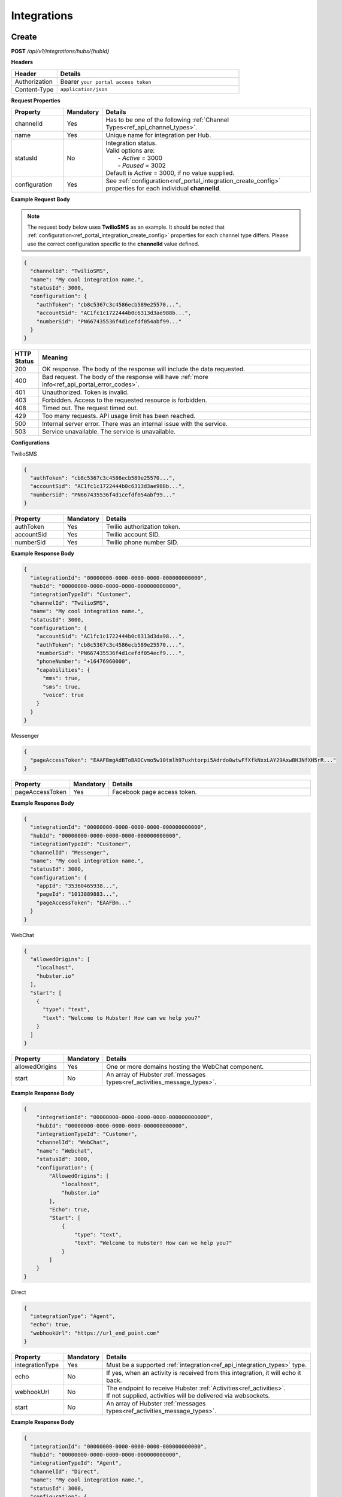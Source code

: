 .. role:: underline
    :class: underline

Integrations
^^^^^^^^^^^^

Create
******

**POST** */api/v1/integrations/hubs/{hubId}*

**Headers**

.. list-table::
   :widths: 15 60
   :header-rows: 1

   * - Header     
     - Details
   * - Authorization
     - Bearer ``your portal access token``
   * - Content-Type
     - ``application/json``

**Request Properties**

.. list-table::
   :widths: 15 10 60
   :header-rows: 1

   * - Property     
     - Mandatory
     - Details
   * - channelId
     - Yes
     - Has to be one of the following :ref:`Channel Types<ref_api_channel_types>`.
   * - name
     - Yes
     - Unique name for integration per Hub.
   * - statusId
     - No
     - | Integration status. 

       | Valid options are:        
       |  - *Active* = 3000
       |  - *Paused* = 3002
       
       | Default is *Active* = 3000, if no value supplied.
   * - configuration
     - Yes
     - See :ref:`configuration<ref_portal_integration_create_config>` properties for each individual **channelId**.

**Example Request Body** 

.. note:: 
    The request body below uses **TwilioSMS** as an example. It should be noted that  
    :ref:`configuration<ref_portal_integration_create_config>` properties for each channel type differs. 
    Please use the correct configuration specific to the **channelId** value defined. 

.. code-block:: JSON

  {                        	
    "channelId": "TwilioSMS",
    "name": "My cool integration name.",
    "statusId": 3000,    
    "configuration": {  
      "authToken": "cb8c5367c3c4586ecb589e25570...",
      "accountSid": "AC1fc1c1722444b0c6313d3ae988b...",
      "numberSid": "PN667435536f4d1cefdf054abf99..."    
    }	
  }	


.. list-table::
    :widths: 5 50
    :header-rows: 1   

    * - HTTP Status
      - Meaning
    * - 200
      - OK response. The body of the response will include the data requested.
    * - 400
      - Bad request. The body of the response will have :ref:`more info<ref_api_portal_error_codes>`.
    * - 401
      - Unauthorized. Token is invalid.
    * - 403
      - Forbidden. Access to the requested resource is forbidden.
    * - 408
      - Timed out. The request timed out.
    * - 429
      - Too many requests. API usage limit has been reached.
    * - 500
      - Internal server error. There was an internal issue with the service.
    * - 503
      - Service unavailable. The service is unavailable.

.. _ref_portal_integration_create_config:

**Configurations**

:underline:`TwilioSMS`

.. code-block:: JSON

  {
    "authToken": "cb8c5367c3c4586ecb589e25570...",
    "accountSid": "AC1fc1c1722444b0c6313d3ae988b...",
    "numberSid": "PN667435536f4d1cefdf054abf99..."    
  }	

.. list-table::
  :widths: 15 10 60
  :header-rows: 1

  * - Property     
    - Mandatory
    - Details
  * - authToken
    - Yes
    - Twilio authorization token.
  * - accountSid
    - Yes
    - Twilio account SID.
  * - numberSid
    - Yes
    - Twilio phone number SID.

**Example Response Body**

.. code-block:: JSON

  {                        	
    "integrationId": "00000000-0000-0000-0000-000000000000",
    "hubId": "00000000-0000-0000-0000-000000000000",      
    "integrationTypeId": "Customer",      
    "channelId": "TwilioSMS",
    "name": "My cool integration name.",
    "statusId": 3000,    
    "configuration": {        
      "accountSid": "AC1fc1c1722444b0c6313d3da98...",
      "authToken": "cb8c5367c3c4586ecb589e25570....",
      "numberSid": "PN667435536f4d1cefdf054ecf9....",
      "phoneNumber": "+16476960000",
      "capabilities": {
        "mms": true,
        "sms": true,
        "voice": true
      }
    }	
  }

:underline:`Messenger`

.. code-block:: JSON

  {
    "pageAccessToken": "EAAFBmgAdBToBADCvmo5w10tmlh97uxhtorpi5Adrdo0wtwFfXfkNxxLAY29AxwBHJNfXH5rR..."
  }	

.. list-table::
  :widths: 15 10 60
  :header-rows: 1

  * - Property     
    - Mandatory
    - Details
  * - pageAccessToken
    - Yes
    - Facebook page access token.


**Example Response Body**

.. code-block:: JSON

  {                        	
    "integrationId": "00000000-0000-0000-0000-000000000000",
    "hubId": "00000000-0000-0000-0000-000000000000",      
    "integrationTypeId": "Customer",      
    "channelId": "Messenger",
    "name": "My cool integration name.",
    "statusId": 3000,    
    "configuration": {        
      "appId": "35360465938...",
      "pageId": "1013889883...",
      "pageAccessToken": "EAAFBm..."
    }	
  }

:underline:`WebChat`

.. code-block:: JSON

  {        
    "allowedOrigins": [
      "localhost",
      "hubster.io"        
    ],        
    "start": [
      {
        "type": "text",
        "text": "Welcome to Hubster! How can we help you?"
      }
    ]
  }

.. list-table::
  :widths: 15 10 60
  :header-rows: 1

  * - Property     
    - Mandatory
    - Details
  * - allowedOrigins
    - Yes
    - One or more domains hosting the WebChat component.
  * - start
    - No
    - An array of Hubster :ref:`messages types<ref_activities_message_types>`.

**Example Response Body**

.. code-block:: JSON   

  {
      "integrationId": "00000000-0000-0000-0000-000000000000",
      "hubId": "00000000-0000-0000-0000-000000000000",
      "integrationTypeId": "Customer",
      "channelId": "WebChat",
      "name": "Webchat",
      "statusId": 3000,
      "configuration": {
          "AllowedOrigins": [
              "localhost",
              "hubster.io"
          ],
          "Echo": true,
          "Start": [
              {
                  "type": "text",
                  "text": "Welcome to Hubster! How can we help you?"
              }
          ]
      }
  }


:underline:`Direct`

.. code-block:: JSON

  {        
    "integrationType": "Agent",
    "echo": true,
    "webhookUrl": "https://url_end_point.com"
  }

.. list-table::
  :widths: 15 10 60
  :header-rows: 1

  * - Property     
    - Mandatory
    - Details
  * - integrationType
    - Yes
    - Must be a supported :ref:`integration<ref_api_integration_types>` type.
  * - echo
    - No
    - If yes, when an activity is received from this integration, it will echo it back.
  * - webhookUrl
    - No
    - | The endpoint to receive Hubster :ref:`Activities<ref_activities>`.
      | If not supplied, activities will be delivered via websockets.        
  * - start
    - No
    - An array of Hubster :ref:`messages types<ref_activities_message_types>`.

**Example Response Body**

.. code-block:: JSON

  {                        	
    "integrationId": "00000000-0000-0000-0000-000000000000",
    "hubId": "00000000-0000-0000-0000-000000000000",
    "integrationTypeId": "Agent",      
    "channelId": "Direct",
    "name": "My cool integration name.",
    "statusId": 3000,        
    "configuration": {        
    "integrationType": "Agent",
    "echo": true,
    "webhookUrl": "https://url_end_point.com",
    "publicSigningKey": "6DF60E ...",
    "privateSigningKey": "E0A42 ...",
    "start": [
      {
        "type": "text",
        "text": "Welcome to Hubster! How can we help you?"
      }
    ]      
  }

:underline:`System`

.. code-block:: JSON

  {
    "webhookUrl": "https://url_end_point.com",
    "events": [
      "message:customer",
      "message:agent",
      "message:bot"              
    ]
  }

.. list-table::
  :widths: 15 10 60
  :header-rows: 1

  * - Property     
    - Mandatory
    - Details
  * - webhookUrl
    - Yes
    - The endpoint to receive Hubster :ref:`Activities<ref_activities>`
  * - events
    - Yes
    - The :ref:`activity event filter(s)<ref_webhooks_events>` to be event on.

**Example Response Body**

.. code-block:: JSON

  {
      "integrationId": "00000000-0000-0000-0000-000000000000",
      "hubId": "00000000-0000-0000-0000-000000000000",
      "integrationTypeId": "System",
      "channelId": "System",
      "name": "My cool integration name.",
      "statusId": 3000,
      "configuration": {
          "events": [
              "message:customer",
              "message:agent",
              "message:bot"
          ],
          "webhookUrl": "https://url_end_point.com",
          "publicSigningKey": "3EF951F619CD4F5E820C73622C0F1A3C",
          "privateSigningKey": "FA96D15568654A4482772E00BA941BCB"
      }
  }

:underline:`Slack`

.. code-block:: JSON

  {
    "code": "EAAFBmgAdBToBADCvmo5w10tmlh97uxhtorpi5Adrdo0wtwFfXfkNxxLAY29AxwBHJNfXH5rR...",
    "state" : "TODO:"
  }	

.. list-table::
  :widths: 15 10 60
  :header-rows: 1

  * - Property     
    - Mandatory
    - Details
  * - code
    - Yes
    - Slack oauth2 code.
  * - state
    - Yes
    - UNIX timespan plus client secret.

**Example Response Body**

.. code-block:: JSON

  {                        	
    "integrationId": "00000000-0000-0000-0000-000000000000",
    "hubId": "00000000-0000-0000-0000-000000000000",      
    "integrationTypeId": "Agent",            
    "channelId": "Slack",
    "name": "My cool integration name.",
    "statusId": 3000,    
    "configuration": {        
      "botAccessToken": "xoxb-193043142226-...",
      "appAccessToken": "xoxp-193043142226-...",
      "defaultPublicChannel": "general",
      "teamId": "T5P19488N",
      "botName": "Hubster.io"          
    }	
  }


Update
******

**POST** */api/v1/integrations/hubs/{integrationId}*

**Headers**

.. list-table::
   :widths: 15 60
   :header-rows: 1

   * - Header     
     - Details
   * - Authorization
     - Bearer ``your portal access token``
   * - Content-Type
     - ``application/json``

**Request Properties**

.. list-table::
   :widths: 15 10 60
   :header-rows: 1

   * - Property     
     - Mandatory
     - Details
   * - name
     - No
     - Unique name for integration per Hub.
   * - statusId
     - No
     - | Integration status. 

       | Valid options are:        
       |  - *Active* = 3000
       |  - *Paused* = 3002

   * - configuration
     - No
     - | See :ref:`configuration<ref_portal_integration_update_config>` properties for each individual **channelId**.       


**Example Request Body** 

.. code-block:: JSON

  {    
    "name": "Direct",
    "statusId": 3002,
    "configuration": {  
       "Echo": true,
       "webhookUrl": "http://hubster.io/v1/api/integration?customer=1"
    }	
  }

.. _ref_portal_integration_update_config:

**Configurations**

.. note:: 
      If you need to update any configuration value, you need to provide **all required** values specific to that channel type. 
      In other words, the complete **configuration** object will replace the old one.

.. warning::
      The following integration types cannot have their **configuration** values updated due to re-authenticating 
      with their respective service providers. Any attempt will be ignored.

        * **TwilioSMS**
        * **Messenger**
        * **Slack** 

      If you need to update their configuration, you must first **delete** the original integration and **recreate** a new one.


:underline:`WebChat`

.. code-block:: JSON

    {        
      "allowedOrigins": [
          "localhost",
          "hubster.io"          
      ],        
      "start": 
          [
            {
              "type": "text",
              "text": "Welcome to Hubster! How can we help you?"
            }
          ]
    }

.. list-table::
  :widths: 15 10 60
  :header-rows: 1

  * - Property     
    - Mandatory
    - Details
  * - allowedOrigins
    - Yes
    - One or more domains hosting the WebChat component.
  * - start
    - No
    - An array of Hubster :ref:`messages types<ref_activities_message_types>`.

**Example Response Body**

.. code-block:: JSON   

  {
      "integrationId": "00000000-0000-0000-0000-000000000000",
      "hubId": "00000000-0000-0000-0000-000000000000",
      "integrationTypeId": "Customer",
      "channelId": "WebChat",
      "name": "Webchat",
      "statusId": 3000,
      "configuration": {
          "AllowedOrigins": [
              "localhost",
              "hubster.io"
          ],
          "Echo": true,
          "Start": [
              {
                  "type": "text",
                  "text": "Welcome to Hubster! How can we help you?"
              }
          ]
      }
  }


:underline:`Direct`

.. code-block:: JSON

  {        
    "integrationType": "Agent",
    "echo": true,    
    "webhookUrl": "https://url_end_point.com",
    "regenerateKeys": true,
    "start": [
      {
        "type": "text",
        "text": "Welcome to Hubster! How can we help you?"
      }              
    ]
  }

.. list-table::
  :widths: 15 10 60
  :header-rows: 1

  * - Property     
    - Mandatory
    - Details
  * - integrationType
    - Yes
    - Must be a supported :ref:`integration<ref_api_integration_types>` type.
  * - echo
    - No
    - If yes, when an activity is received from this integration, it will echo it back.
  * - webhookUrl
    - No
    - | The endpoint to receive Hubster :ref:`Activities<ref_activities>`.
      | If not supplied, activities will be delivered via websockets.        
  * - regenerateKeys
    - No
    - This forces a new set of public/private keys to be generated.
  * - start
    - No
    - An array of Hubster :ref:`messages types<ref_activities_message_types>`.

**Example Response Body**

.. code-block:: JSON

  {                        	
    "integrationId": "00000000-0000-0000-0000-000000000000",
    "hubId": "00000000-0000-0000-0000-000000000000",
    "integrationTypeId": "Agent",      
    "channelId": "Direct",
    "name": "My cool integration name.",
    "statusId": 3000,        
    "configuration": {        
    "integrationType": "Agent",
    "echo": true,
    "webhookUrl": "https://url_end_point.com",
    "publicSigningKey": "6DF60E ...",
    "privateSigningKey": "E0A42 ...",
    "start": [
      {
        "type": "text",
        "text": "Welcome to Hubster! How can we help you?"
      }
    ]      
  }

:underline:`System`

.. code-block:: JSON

  {    
    "webhookUrl": "https://url_end_point.com",
    "regenerateKeys": true,
    "events": [
      "message:customer",
      "message:agent",
      "message:bot"              
    ]
  }

.. list-table::
  :widths: 15 10 60
  :header-rows: 1

  * - Property     
    - Mandatory
    - Details
  * - webhookUrl
    - Yes
    - The endpoint to receive Hubster :ref:`Activities<ref_activities>`
  * - regenerateKeys
    - No
    - This forces a new set of public/private keys to be generated.
  * - events
    - Yes
    - The :ref:`activity event filter(s)<ref_webhooks_events>` to be event on.

**Example Response Body**

.. code-block:: JSON

  {
      "integrationId": "00000000-0000-0000-0000-000000000000",
      "hubId": "00000000-0000-0000-0000-000000000000",
      "integrationTypeId": "System",
      "channelId": "System",
      "name": "My cool integration name.",
      "statusId": 3000,
      "configuration": {
          "events": [
              "message:customer",
              "message:agent",
              "message:bot"
          ],
          "webhookUrl": "https://url_end_point.com",
          "publicSigningKey": "3EF951F619CD4F5E820C73622C0F1A3C",
          "privateSigningKey": "FA96D15568654A4482772E00BA941BCB"
      }
  }


Get
***

**GET** */api/v1/integrations/{integrationId}*

**Headers**

.. list-table::
   :widths: 15 60
   :header-rows: 1

   * - Header     
     - Details
   * - Authorization
     - Bearer ``your portal access token``
   * - Content-Type
     - ``application/json``

**Example Response Body** 

.. note:: The response body below is using **TwilioSMS** as an example. However, The :ref:`configuration<ref_portal_integration_create_config>` 
          properties for each channel type differs. Below only configuration object part will be presented since, other properties like ``name`` will be same.


.. code-block:: JSON

    {
      "integrationId": "00000000 ...",
      "hubId": "00000000 ...",
      "inboundId": "AC1fc1c1722444b0...",
      "integrationTypeId": 2,
      "channelId": 102,
      "name": "Twilio Test Number: 1647...",
      "statusId": 3000,
      "configuration": {
        "AcccountSid": "AC1fc1c172244...",
        "AuthToken": "cb8c5367c3c458...",
        "NumberSid": "PN667435536f4d...",
        "PhoneNumber": "+1647...",
          "Capabilities": {
          "Mms": true,
          "Sms": true,
          "Voice": true
          }
        }
    }


.. list-table::
    :widths: 5 50
    :header-rows: 1   

    * - HTTP Status
      - Meaning
    * - 200
      - OK response. The body of the response will include the data requested.
    * - 400
      - Bad request. The body of the response will have :ref:`more info<ref_api_portal_error_codes>`.
    * - 401
      - Unauthorized. Token is invalid.
    * - 403
      - Forbidden. Access to the requested resource is forbidden.
    * - 408
      - Timed out. The request timed out.
    * - 429
      - Too many requests. API usage limit has been reached.
    * - 500
      - Internal server error. There was an internal issue with the service.
    * - 503
      - Service unavailable. The service is unavailable.

**Response Body Examples**

  :underline:`TwilioSMS`

  .. code-block:: JSON

    {      
      "configuration": {
        "AcccountSid": "AC1fc1c172244...",
        "AuthToken": "cb8c5367c3c458...",
        "NumberSid": "PN667435536f4d...",
        "PhoneNumber": "+1647...",
          "Capabilities": {
          "Mms": true,
          "Sms": true,
          "Voice": true
          }
        }
    }

  :underline:`Messenger`

  .. code-block:: JSON

    {        
      "configuration": {
        "PageAccessToken": "EAAeZ ..."
      }
    }

  :underline:`Web Chat`

  .. code-block:: JSON

    {        
      "configuration": {
        "allowedOrigins": [
          "localhost",
          "hubster.io",
          "demo1.hubster.io"
        ],
        "start":
          [
            {
              "type": "text",
              "text": "Welcome to Hubster! How can we help you?"
            }
          ]
      }
    }

  :underline:`Direct`

  .. code-block:: JSON

    {        
      "configuration": {
        "integrationType": "TODO: Ross",
        "echo": true,
        "webhookUrl": "https://url_end_point.com",
        "start":[
            {
              "type": "text",
              "text": "Welcome to Hubster! How can we help you?"
            }
          ]
        }
    }

  :underline:`System`

  .. code-block:: JSON

    {
      "webhookUrl": "https://url_end_point.com",
      "events": [
        "message:customer",
        "message:agent",
        "message:bot"              
      ]
    }

  .. list-table::
    :widths: 15 10 60
    :header-rows: 1

    * - Property     
      - Mandatory
      - Details
    * - webhookUrl
      - Yes
      - The endpoint to receive Hubster :ref:`Activities<ref_activities>`
    * - events
      - Yes
      - The :ref:`activity event filter(s)<ref_webhooks_events>` to be event on.

  **Example Response Body**

  .. code-block:: JSON

    {
        "integrationId": "00000000-0000-0000-0000-000000000000",
        "hubId": "00000000-0000-0000-0000-000000000000",
        "integrationTypeId": "System",
        "channelId": "System",
        "name": "My cool integration name.",
        "statusId": 3000,
        "configuration": {
            "events": [
                "message:customer",
                "message:agent",
                "message:bot"
            ],
            "webhookUrl": "https://url_end_point.com",
            "publicSigningKey": "3EF951F619CD4F5E820C73622C0F1A3C",
            "privateSigningKey": "FA96D15568654A4482772E00BA941BCB"
        }
    }

  :underline:`Slack`

  .. code-block:: JSON

    {        
      "configuration": {
        "BotAccessToken": "xoxb...",
        "AppAccessToken": "xoxp...",
        "DefaultPublicChannel": "general",
        "TeamId": "T5P19466N"
      }
    }

